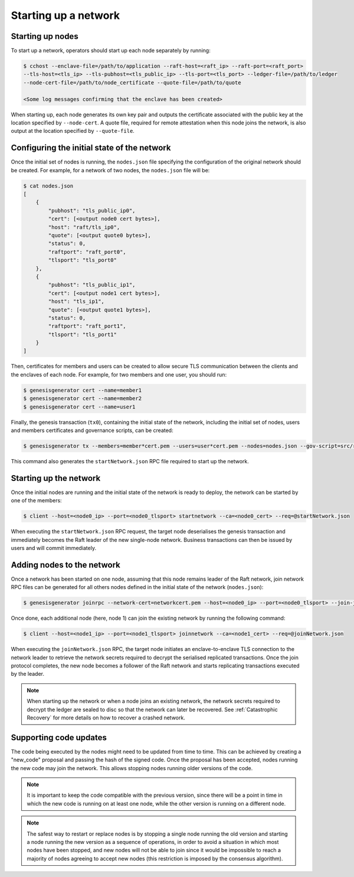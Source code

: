 Starting up a network
=====================

Starting up nodes
~~~~~~~~~~~~~~~~~

To start up a network, operators should start up each node separately by running:

.. code-block:: bash

    $ cchost --enclave-file=/path/to/application --raft-host=<raft_ip> --raft-port=<raft_port>
    --tls-host=<tls_ip> --tls-pubhost=<tls_public_ip> --tls-port=<tls_port> --ledger-file=/path/to/ledger
    --node-cert-file=/path/to/node_certificate --quote-file=/path/to/quote

    <Some log messages confirming that the enclave has been created>

When starting up, each node generates its own key pair and outputs the certificate associated with the public key at the location specified by ``--node-cert``. A quote file, required for remote attestation when this node joins the network, is also output at the location specified by ``--quote-file``.

Configuring the initial state of the network
~~~~~~~~~~~~~~~~~~~~~~~~~~~~~~~~~~~~~~~~~~~~

Once the initial set of nodes is running, the ``nodes.json`` file specifying the configuration of the original network should be created. For example, for a network of two nodes, the ``nodes.json`` file will be:

.. code-block:: bash

    $ cat nodes.json
    [
        {
            "pubhost": "tls_public_ip0",
            "cert": [<output node0 cert bytes>],
            "host": "raft/tls_ip0",
            "quote": [<output quote0 bytes>],
            "status": 0,
            "raftport": "raft_port0",
            "tlsport": "tls_port0"
        },
        {
            "pubhost": "tls_public_ip1",
            "cert": [<output node1 cert bytes>],
            "host": "tls_ip1",
            "quote": [<output quote1 bytes>],
            "status": 0,
            "raftport": "raft_port1",
            "tlsport": "tls_port1"
        }
    ]

Then, certificates for members and users can be created to allow secure TLS communication between the clients and the enclaves of each node. For example, for two members and one user, you should run:

.. code-block:: bash

    $ genesisgenerator cert --name=member1
    $ genesisgenerator cert --name=member2
    $ genesisgenerator cert --name=user1

Finally, the genesis transaction (``tx0``), containing the initial state of the network, including the initial set of nodes, users and members certificates and governance scripts, can be created:

.. code-block:: bash

    $ genesisgenerator tx --members=member*cert.pem --users=user*cert.pem --nodes=nodes.json --gov-script=src/runtime_config/gov.lua --tx0=tx0 --start-json=startNetwork.json

This command also generates the ``startNetwork.json`` RPC file required to start up the network.

Starting up the network
~~~~~~~~~~~~~~~~~~~~~~~

Once the initial nodes are running and the initial state of the network is ready to deploy, the network can be started by one of the members:

.. code-block:: bash

    $ client --host=<node0_ip> --port=<node0_tlsport> startnetwork --ca=<node0_cert> --req=@startNetwork.json

When executing the ``startNetwork.json`` RPC request, the target node deserialises the genesis transaction and immediately becomes the Raft leader of the new single-node network. Business transactions can then be issued by users and will commit immediately.

Adding nodes to the network
~~~~~~~~~~~~~~~~~~~~~~~~~~~

Once a network has been started on one node, assuming that this node remains leader of the Raft network, join network RPC files can be generated for all others nodes defined in the initial state of the network (``nodes.json``):

.. code-block:: bash

    $ genesisgenerator joinrpc --network-cert=networkcert.pem --host=<node0_ip> --port=<node0_tlsport> --join-json=joinNetwork.json

Once done, each additional node (here, node 1) can join the existing network by running the following command:

.. code-block:: bash

    $ client --host=<node1_ip> --port=<node1_tlsport> joinnetwork --ca=<node1_cert> --req=@joinNetwork.json

When executing the ``joinNetwork.json`` RPC, the target node initiates an enclave-to-enclave TLS connection to the network leader to retrieve the network secrets required to decrypt the serialised replicated transactions. Once the join protocol completes, the new node becomes a follower of the Raft network and starts replicating transactions executed by the leader.

.. note:: When starting up the network or when a node joins an existing network, the network secrets required to decrypt the ledger are sealed to disc so that the network can later be recovered. See :ref:`Catastrophic Recovery` for more details on how to recover a crashed network.


.. mermaid::

    sequenceDiagram
        participant Members
        participant Users
        participant Leader
        participant Follower

        Members->>+Leader: start network
        Leader->>+Leader: New network secrets
        Leader-->>Members: start network success

        Note over Leader: Part of Private Network

        Members->>+Follower: join network
        Follower->>+Leader: join network (over TLS)
        Leader->>+Follower: Network Secrets (over TLS)

        Note over Follower: Part of Private Network

        Follower-->>Members: join network response

        loop Business transactions
            Users->>+Leader: Tx
            Leader-->>Users: response
            Leader->>+Follower: Serialised Tx
        end


Supporting code updates
~~~~~~~~~~~~~~~~~~~~~~~

The code being executed by the nodes might need to be updated from time to time.
This can be achieved by creating a "new_code" proposal and passing the hash of the signed code. Once the proposal has been accepted, nodes running the new code may join the network. This allows stopping nodes running older versions of the code.

.. note:: It is important to keep the code compatible with the previous version, since there will be a point in time in which the new code is running on at least one node, while the other version is running on a different node.

.. note:: The safest way to restart or replace nodes is by stopping a single node running the old version and starting a node running the new version as a sequence of operations, in order to avoid a situation in which most nodes have been stopped, and new nodes will not be able to join since it would be impossible to reach a majority of nodes agreeing to accept new nodes (this restriction is imposed by the consensus algorithm).

